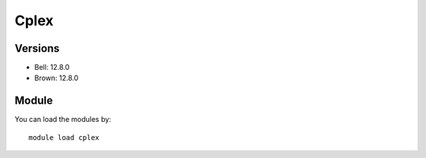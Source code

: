 .. _backbone-label:

Cplex
==============================

Versions
~~~~~~~~
- Bell: 12.8.0
- Brown: 12.8.0

Module
~~~~~~~~
You can load the modules by::

    module load cplex

